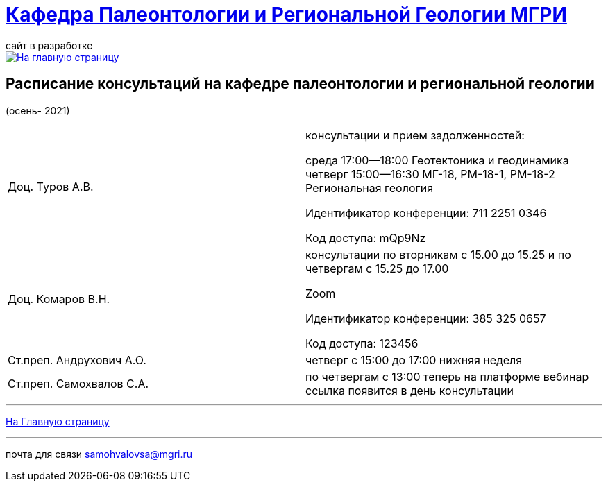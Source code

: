 = https://mgri-university.github.io/reggeo/index.html[Кафедра Палеонтологии и Региональной Геологии МГРИ]
сайт в разработке 
:imagesdir: images

[link=https://mgri-university.github.io/reggeo/index.html]
image::emb2010.jpg[На главную страницу] 



== Расписание консультаций на кафедре палеонтологии и региональной геологии 
(осень- 2021)

|===

|Доц. Туров А.В.|
консультации и прием задолженностей:

среда 17:00—18:00
Геотектоника и геодинамика
четверг 15:00—16:30
МГ-18, РМ-18-1, РМ-18-2
Региональная геология

Идентификатор конференции: 711 2251 0346

Код доступа: mQp9Nz
|Доц. Комаров В.Н.|
консультации по вторникам с 15.00 до 15.25 и по четвергам с 15.25 до 17.00

Zoom

Идентификатор конференции: 385 325 0657

Код доступа: 123456
|Ст.преп. Андрухович А.О.|
четверг с 15:00 до 17:00 нижняя неделя
|Ст.преп. Самохвалов С.А.|
по четвергам с 13:00
теперь на платформе вебинар
ссылка появится в день консультации

|===

//|===
//|№	|тип |Название	|ссылка	
//| 1 |расписание |Расписание консультаций в январе 2021|https://mgri-university.github.io/reggeo/images/raspisanie_consult.docx[Скачать]
//
//|===

//////////////////////////////////////////
[#img-sunset]
.График приёма задолженностейй/Консультаций преп.Самохвалов С.А.
[link=https://mgri-university.github.io/reggeo/images/graph_2021.jpg]
image::graph_2021.jpg[graphik,600,400]

//////////////////////////////////////////


''''
https://mgri-university.github.io/reggeo/index.html[На Главную страницу]

''''


почта для связи samohvalovsa@mgri.ru